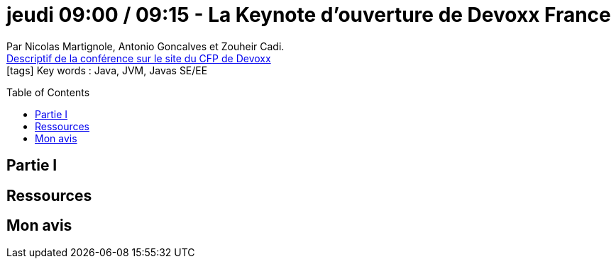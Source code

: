 = jeudi 09:00 / 09:15 - La Keynote d'ouverture de Devoxx France
:toc:
:toclevels: 3
:toc-placement: preamble
:lb: pass:[<br> +]
:imagesdir: images
:icons: font
:source-highlighter: highlightjs

Par Nicolas Martignole, Antonio Goncalves et Zouheir Cadi. +
https://cfp.devoxx.fr/2017/talk/HVC-6887/La_Keynote_d'ouverture_de_Devoxx_France[Descriptif de la conférence sur le site du CFP de Devoxx] +
icon:tags[] Key words : Java, JVM, Javas SE/EE

// ifdef::env-github[]
// https://www.youtube.com/watch?v=XXXXXX[vidéo de la présentation sur YouTube]
// endif::[]
// ifdef::env-browser[]
// video::XXXXXX[youtube, width=640, height=480]
// endif::[]


== Partie I



== Ressources



== Mon avis


